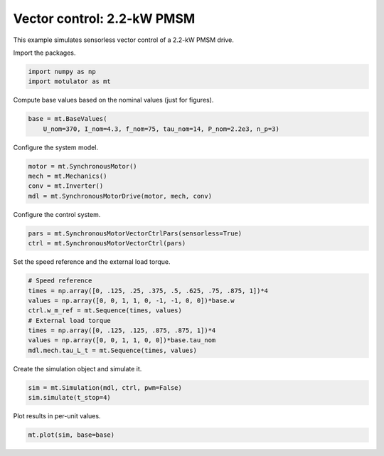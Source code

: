 
.. DO NOT EDIT.
.. THIS FILE WAS AUTOMATICALLY GENERATED BY SPHINX-GALLERY.
.. TO MAKE CHANGES, EDIT THE SOURCE PYTHON FILE:
.. "auto_examples/vector/plot_vector_ctrl_pmsm_2kw.py"
.. LINE NUMBERS ARE GIVEN BELOW.

.. only:: html

    .. note::
        :class: sphx-glr-download-link-note

        :ref:`Go to the end <sphx_glr_download_auto_examples_vector_plot_vector_ctrl_pmsm_2kw.py>`
        to download the full example code

.. rst-class:: sphx-glr-example-title

.. _sphx_glr_auto_examples_vector_plot_vector_ctrl_pmsm_2kw.py:


Vector control: 2.2-kW PMSM
===========================

This example simulates sensorless vector control of a 2.2-kW PMSM drive.

.. GENERATED FROM PYTHON SOURCE LINES 10-11

Import the packages.

.. GENERATED FROM PYTHON SOURCE LINES 11-15

.. code-block:: default


    import numpy as np
    import motulator as mt








.. GENERATED FROM PYTHON SOURCE LINES 16-17

Compute base values based on the nominal values (just for figures).

.. GENERATED FROM PYTHON SOURCE LINES 17-21

.. code-block:: default


    base = mt.BaseValues(
        U_nom=370, I_nom=4.3, f_nom=75, tau_nom=14, P_nom=2.2e3, n_p=3)








.. GENERATED FROM PYTHON SOURCE LINES 22-23

Configure the system model.

.. GENERATED FROM PYTHON SOURCE LINES 23-29

.. code-block:: default


    motor = mt.SynchronousMotor()
    mech = mt.Mechanics()
    conv = mt.Inverter()
    mdl = mt.SynchronousMotorDrive(motor, mech, conv)








.. GENERATED FROM PYTHON SOURCE LINES 30-31

Configure the control system.

.. GENERATED FROM PYTHON SOURCE LINES 31-35

.. code-block:: default


    pars = mt.SynchronousMotorVectorCtrlPars(sensorless=True)
    ctrl = mt.SynchronousMotorVectorCtrl(pars)








.. GENERATED FROM PYTHON SOURCE LINES 36-37

Set the speed reference and the external load torque.

.. GENERATED FROM PYTHON SOURCE LINES 37-47

.. code-block:: default


    # Speed reference
    times = np.array([0, .125, .25, .375, .5, .625, .75, .875, 1])*4
    values = np.array([0, 0, 1, 1, 0, -1, -1, 0, 0])*base.w
    ctrl.w_m_ref = mt.Sequence(times, values)
    # External load torque
    times = np.array([0, .125, .125, .875, .875, 1])*4
    values = np.array([0, 0, 1, 1, 0, 0])*base.tau_nom
    mdl.mech.tau_L_t = mt.Sequence(times, values)








.. GENERATED FROM PYTHON SOURCE LINES 48-49

Create the simulation object and simulate it.

.. GENERATED FROM PYTHON SOURCE LINES 49-53

.. code-block:: default


    sim = mt.Simulation(mdl, ctrl, pwm=False)
    sim.simulate(t_stop=4)








.. GENERATED FROM PYTHON SOURCE LINES 54-55

Plot results in per-unit values.

.. GENERATED FROM PYTHON SOURCE LINES 55-57

.. code-block:: default


    mt.plot(sim, base=base)



.. image-sg:: /auto_examples/vector/images/sphx_glr_plot_vector_ctrl_pmsm_2kw_001.png
   :alt: plot vector ctrl pmsm 2kw
   :srcset: /auto_examples/vector/images/sphx_glr_plot_vector_ctrl_pmsm_2kw_001.png
   :class: sphx-glr-single-img






.. rst-class:: sphx-glr-timing

   **Total running time of the script:** ( 0 minutes  12.301 seconds)


.. _sphx_glr_download_auto_examples_vector_plot_vector_ctrl_pmsm_2kw.py:

.. only:: html

  .. container:: sphx-glr-footer sphx-glr-footer-example




    .. container:: sphx-glr-download sphx-glr-download-python

      :download:`Download Python source code: plot_vector_ctrl_pmsm_2kw.py <plot_vector_ctrl_pmsm_2kw.py>`

    .. container:: sphx-glr-download sphx-glr-download-jupyter

      :download:`Download Jupyter notebook: plot_vector_ctrl_pmsm_2kw.ipynb <plot_vector_ctrl_pmsm_2kw.ipynb>`


.. only:: html

 .. rst-class:: sphx-glr-signature

    `Gallery generated by Sphinx-Gallery <https://sphinx-gallery.github.io>`_
